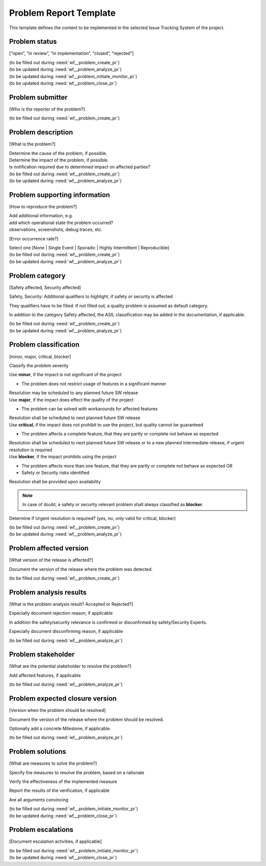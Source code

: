 ..
   # *******************************************************************************
   # Copyright (c) 2025 Contributors to the Eclipse Foundation
   #
   # See the NOTICE file(s) distributed with this work for additional
   # information regarding copyright ownership.
   #
   # This program and the accompanying materials are made available under the
   # terms of the Apache License Version 2.0 which is available at
   # https://www.apache.org/licenses/LICENSE-2.0
   #
   # SPDX-License-Identifier: Apache-2.0
   # *******************************************************************************

.. _prm_templates:

Problem Report Template
=======================

.. gd_temp:: Problem Template
   :id: gd_temp__problem__template
   :status: draft
   :complies: std_req__aspice_40__SUP-9-BP1, std_req__aspice_40__SUP-9-BP2, std_req__aspice_40__SUP-9-BP3, std_req__aspice_40__SUP-9-BP4,

This template defines the content to be implemented in the selected Issue Tracking System
of the project.


Problem status
--------------
[“open”, “in review”, “in implementation”, “closed”, “rejected”]

| (to be filled out during :need:`wf__problem_create_pr`)
| (to be updated during :need:`wf__problem_analyze_pr`)
| (to be updated during :need:`wf__problem_initiate_monitor_pr`)
| (to be updated during :need:`wf__problem_close_pr`)

Problem submitter
-----------------
[Who is the reporter of the problem?]

(to be filled out during :need:`wf__problem_create_pr`)

Problem description
-------------------
[What is the problem?]

| Determine the cause of the problem, if possible.
| Determine the impact of the problem, if possible.
| Is notification required due to determined impact on affected parties?

| (to be filled out during :need:`wf__problem_create_pr`)
| (to be updated during :need:`wf__problem_analyze_pr`)

Problem supporting information
------------------------------
[How to reproduce the problem?]

| Add additional information, e.g.
| add which operational state the problem occurred?
| observations, screenshots, debug traces, etc.

[Error occurrence rate?]

| Select one [None | Single Event | Sporadic | Highly Intermittent | Reproducible]

| (to be filled out during :need:`wf__problem_create_pr`)
| (to be updated during :need:`wf__problem_analyze_pr`)

Problem category
----------------
[Safety affected, Security affected]

Safety, Security: Additional qualifiers to highlight, if safety or security is affected

They qualifiers have to be filled. If not filled out, a quality problem is assumed as
default category.

In addition to the category Safety affected, the ASIL classification may be added in the
documentation, if applicable.

| (to be filled out during :need:`wf__problem_create_pr`)
| (to be updated during :need:`wf__problem_analyze_pr`)

Problem classification
----------------------
[minor, major, critical, blocker]

Classify the problem severity

| Use **minor**, if the impact is not significant of the project

* The problem does not restrict usage of features in a significant manner

| Resolution may be scheduled to any planned future SW release

| Use **major**, if the impact does effect the quality of the project

* The problem can be solved with workarounds for affected features

| Resolution shall be scheduled to next planned future SW release

| Use **critical**, if the impact does not prohibit to use the project, but quality cannot be guaranteed

* The problem affects a complete feature, that they are partly or complete not behave as expected

| Resolution shall be scheduled to next planned future SW release or to a new planned intermediate release, if urgent resolution is required

| Use **blocker**, if the impact prohibits using the project

* The problem affects more than one feature, that they are partly or complete not behave as expected OR
* Safety or Security risks identified

| Resolution shall be provided upon availability

.. note::
  In case of doubt, a safety or security relevant problem shall always classified as **blocker**.

Determine if Urgent resolution is required? (yes, no, only valid for critical, blocker)

| (to be filled out during :need:`wf__problem_create_pr`)
| (to be updated during :need:`wf__problem_analyze_pr`)

Problem affected version
------------------------
[What version of the release is affected?]

Document the version of the release where the problem was detected.

| (to be filled out during :need:`wf__problem_create_pr`)

Problem analysis results
------------------------
[What is the problem analysis result? Accepted or Rejected?]

| Especially document rejection reason, if applicable

In addition the safety/security relevance is confirmed or disconfirmed by safety/Security
Experts.

| Especially document disconfirming reason, if applicable

(to be filled out during :need:`wf__problem_analyze_pr`)

Problem stakeholder
-------------------
[What are the potential stakeholder to resolve the problem?]

Add affected features, if applicable

(to be filled out during :need:`wf__problem_analyze_pr`)

Problem expected closure version
--------------------------------
[Version when the problem should be resolved]

Document the version of the release where the problem should be resolved.

Optionally add a concrete Milestone, if applicable.

(to be filled out during :need:`wf__problem_analyze_pr`)

Problem solutions
-----------------
[What are measures to solve the problem?]

Specify the measures to resolve the problem, based on a rationale

Verify the effectiveness of the implemented measure

Report the results of the verification, if applicable

Are all arguments convincing

| (to be filled out during :need:`wf__problem_initiate_monitor_pr`)
| (to be updated during :need:`wf__problem_close_pr`)

Problem escalations
-------------------
[Document escalation activities, if applicable]

| (to be filled out during :need:`wf__problem_initiate_monitor_pr`)
| (to be updated during :need:`wf__problem_close_pr`)
